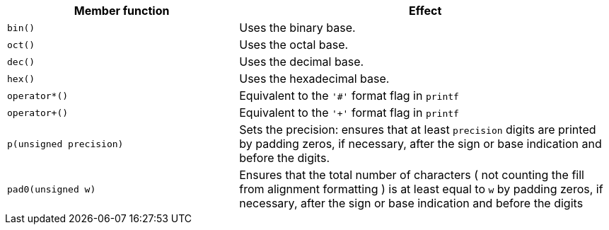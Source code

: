 ////
Distributed under the Boost Software License, Version 1.0.

See accompanying file LICENSE_1_0.txt or copy at
http://www.boost.org/LICENSE_1_0.txt
////


[%header,cols="382,618"]
|===
| Member function | Effect
|`bin()`
|  Uses the binary base.

|`oct()`
|  Uses the octal base.

|`dec()`
| Uses the decimal base.

|`hex()`
| Uses the hexadecimal base.

|`operator*()`
| Equivalent to the `'#'` format flag in `printf`

|`operator+()`
| Equivalent to the `'+'` format flag in `printf`

|`p(unsigned precision)`
| Sets the precision: ensures that at least `precision` digits
  are printed by padding zeros, if necessary, after the sign or
  base indication and before the digits.

| `pad0(unsigned w)`
| Ensures that the total number of characters
  ( not counting the fill from alignment formatting ) is at least
  equal to `w` by padding zeros, if necessary, after the sign or
  base indication and before the digits
|===